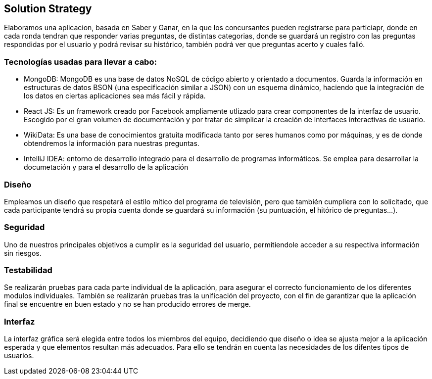 ifndef::imagesdir[:imagesdir: ../images]
[[section-solution-strategy]]
== Solution Strategy

Elaboramos una aplicacíon, basada en Saber y Ganar, en la que los concursantes pueden registrarse para particiapr, donde en cada ronda tendran que responder varias preguntas, de distintas categorias, donde se guardará
un registro con las preguntas respondidas por el usuario y podrá revisar su histórico, también podrá ver que preguntas acerto y cuales falló.

=== Tecnologías usadas para llevar a cabo:

* MongoDB: MongoDB es una base de datos NoSQL de código abierto y orientado a documentos. Guarda la información en estructuras de datos BSON (una especificación similar a JSON) con un esquema dinámico, haciendo que la integración de los datos en ciertas aplicaciones sea más fácil y rápida.
* React JS: Es un framework creado por Facebook ampliamente utlizado para crear componentes de la interfaz de usuario. Escogido por el gran volumen de documentación y por tratar de simplicar la creación de interfaces interactivas de usuario.
* WikiData: Es una base de conocimientos gratuita modificada tanto por seres humanos como por máquinas, y es de donde obtendremos la información para nuestras preguntas.
* IntelliJ IDEA: entorno de desarrollo integrado para el desarrollo de programas informáticos. Se emplea para desarrollar la documetación y para el desarrollo de la aplicación

=== Diseño
Empleamos un diseño que respetará el estilo mítico del programa de televisión, pero que también
cumpliera con lo solicitado, que cada participante tendrá su propia cuenta donde se
guardará su información (su puntuación, el hitórico de preguntas...).

=== Seguridad
Uno de nuestros principales objetivos a cumplir es la seguridad del usuario, permitiendole acceder a su respectiva información sin riesgos.

=== Testabilidad
Se realizarán pruebas para cada parte individual de la aplicación, para asegurar el correcto funcionamiento de los diferentes modulos individuales. También se realizarán pruebas tras la unificación del proyecto,
con el fin de garantizar que la aplicación final se encuentre en buen estado y no se han producido errores de merge.

=== Interfaz
La interfaz gráfica será elegida entre todos los miembros del equipo, decidiendo que diseño o idea se ajusta mejor a la aplicación esperada y que elementos resultan más adecuados.
Para ello se tendrán en cuenta las necesidades de los difentes tipos de usuarios.

